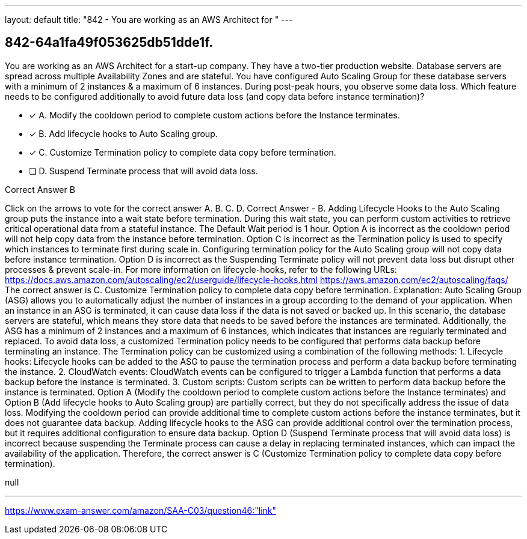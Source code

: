 ---
layout: default 
title: "842 - You are working as an AWS Architect for "
---


[.question]
== 842-64a1fa49f053625db51dde1f.


****

[.query]
--
You are working as an AWS Architect for a start-up company.
They have a two-tier production website.
Database servers are spread across multiple Availability Zones and are stateful. You have configured Auto Scaling Group for these database servers with a minimum of 2 instances & a maximum of 6 instances.
During post-peak hours, you observe some data loss.
Which feature needs to be configured additionally to avoid future data loss (and copy data before instance termination)?


--

[.list]
--
* [*] A. Modify the cooldown period to complete custom actions before the Instance terminates.
* [*] B. Add lifecycle hooks to Auto Scaling group.
* [*] C. Customize Termination policy to complete data copy before termination.
* [ ] D. Suspend Terminate process that will avoid data loss.

--
****

[.answer]
Correct Answer  B

[.explanation]
--
Click on the arrows to vote for the correct answer
A.
B.
C.
D.
Correct Answer - B.
Adding Lifecycle Hooks to the Auto Scaling group puts the instance into a wait state before termination.
During this wait state, you can perform custom activities to retrieve critical operational data from a stateful instance.
The Default Wait period is 1 hour.
Option A is incorrect as the cooldown period will not help copy data from the instance before termination.
Option C is incorrect as the Termination policy is used to specify which instances to terminate first during scale in.
Configuring termination policy for the Auto Scaling group will not copy data before instance termination.
Option D is incorrect as the Suspending Terminate policy will not prevent data loss but disrupt other processes &amp; prevent scale-in.
For more information on lifecycle-hooks, refer to the following URLs:
https://docs.aws.amazon.com/autoscaling/ec2/userguide/lifecycle-hooks.html https://aws.amazon.com/ec2/autoscaling/faqs/
The correct answer is C. Customize Termination policy to complete data copy before termination.
Explanation: Auto Scaling Group (ASG) allows you to automatically adjust the number of instances in a group according to the demand of your application. When an instance in an ASG is terminated, it can cause data loss if the data is not saved or backed up.
In this scenario, the database servers are stateful, which means they store data that needs to be saved before the instances are terminated. Additionally, the ASG has a minimum of 2 instances and a maximum of 6 instances, which indicates that instances are regularly terminated and replaced.
To avoid data loss, a customized Termination policy needs to be configured that performs data backup before terminating an instance. The Termination policy can be customized using a combination of the following methods:
1.
Lifecycle hooks: Lifecycle hooks can be added to the ASG to pause the termination process and perform a data backup before terminating the instance.
2.
CloudWatch events: CloudWatch events can be configured to trigger a Lambda function that performs a data backup before the instance is terminated.
3.
Custom scripts: Custom scripts can be written to perform data backup before the instance is terminated.
Option A (Modify the cooldown period to complete custom actions before the Instance terminates) and Option B (Add lifecycle hooks to Auto Scaling group) are partially correct, but they do not specifically address the issue of data loss. Modifying the cooldown period can provide additional time to complete custom actions before the instance terminates, but it does not guarantee data backup. Adding lifecycle hooks to the ASG can provide additional control over the termination process, but it requires additional configuration to ensure data backup.
Option D (Suspend Terminate process that will avoid data loss) is incorrect because suspending the Terminate process can cause a delay in replacing terminated instances, which can impact the availability of the application.
Therefore, the correct answer is C (Customize Termination policy to complete data copy before termination).
--

[.ka]
null

'''



https://www.exam-answer.com/amazon/SAA-C03/question46:"link"


